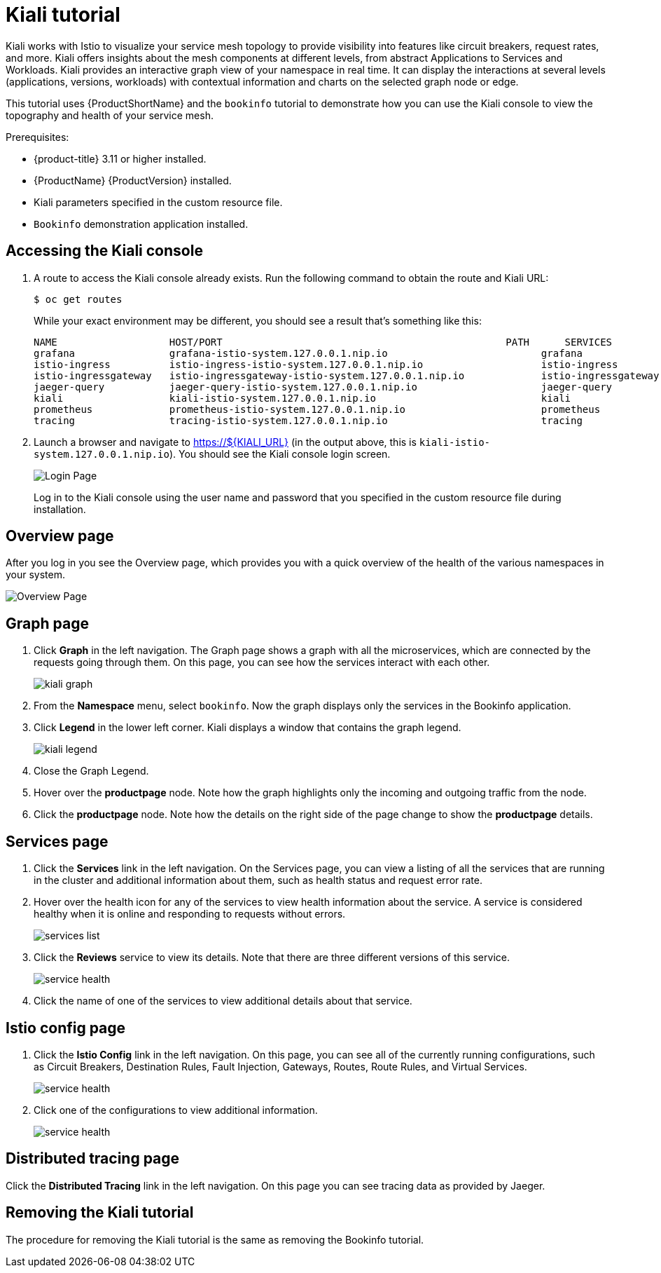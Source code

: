 [[kiali-tutorial]]
= Kiali tutorial

Kiali works with Istio to visualize your service mesh topology to provide visibility into features like circuit breakers, request rates, and more.  Kiali offers insights about the mesh components at different levels, from abstract Applications to Services and Workloads.  Kiali provides an interactive graph view of your namespace in real time.  It can display the interactions at several levels (applications, versions, workloads) with contextual information and charts on the selected graph node or edge.

This tutorial uses {ProductShortName} and the `bookinfo` tutorial to demonstrate how you can use the Kiali console to view the topography and health of your service mesh.

Prerequisites:

* {product-title} 3.11 or higher installed.
* {ProductName} {ProductVersion} installed.
* Kiali parameters specified in the custom resource file.
* `Bookinfo` demonstration application installed.

[[accessing-kiali-console]]
== Accessing the Kiali console

. A route to access the Kiali console already exists. Run the following command to obtain the route and Kiali URL:
+
```
$ oc get routes
```
+
While your exact environment may be different, you should see a result that's something like this:
+
```
NAME                   HOST/PORT                                                PATH      SERVICES               PORT              TERMINATION   WILDCARD
grafana                grafana-istio-system.127.0.0.1.nip.io                          grafana                http                            None
istio-ingress          istio-ingress-istio-system.127.0.0.1.nip.io                    istio-ingress          http                            None
istio-ingressgateway   istio-ingressgateway-istio-system.127.0.0.1.nip.io             istio-ingressgateway   http                            None
jaeger-query           jaeger-query-istio-system.127.0.0.1.nip.io                     jaeger-query           jaeger-query      edge          None
kiali                  kiali-istio-system.127.0.0.1.nip.io                            kiali                  <all>                           None
prometheus             prometheus-istio-system.127.0.0.1.nip.io                       prometheus             http-prometheus                 None
tracing                tracing-istio-system.127.0.0.1.nip.io                          tracing                tracing           edge          None
```
+
. Launch a browser and navigate to https://${KIALI_URL} (in the output above, this is `kiali-istio-system.127.0.0.1.nip.io`).  You should see the Kiali console login screen.
+
image:kiali-login.png[Login Page]
+
Log in to the Kiali console using the user name and password that you specified in the custom resource file during installation.

[[kiali-overview-page]]
== Overview page

After you log in you see the Overview page, which provides you with a quick overview of the health of the various namespaces in your system.

image:kiali-overview.png[Overview Page]

[[kiali-graph-page]]
== Graph page

. Click *Graph* in the left navigation.  The Graph page shows a graph with all the microservices, which are connected by the requests going through them. On this page, you can see how the services interact with each other.
+
image:kiali-graph.png[kiali graph]
+
. From the *Namespace* menu, select `bookinfo`.  Now the graph displays only the services in the Bookinfo application.
. Click *Legend* in the lower left corner.  Kiali displays a window that contains the graph legend.
+
image:kiali-legend.png[kiali legend]
+
. Close the Graph Legend.
. Hover over the *productpage* node.  Note how the graph highlights only the incoming and outgoing traffic from the node.
. Click the *productpage* node.  Note how the details on the right side of the page change to show the *productpage* details.

[[kiali-services-page]]
== Services page

. Click the *Services* link in the left navigation. On the Services page, you can view a listing of all the services that are running in the cluster and additional information about them, such as health status and request error rate.
. Hover over the health icon for any of the services to view health information about the service.  A service is considered healthy when it is online and responding to requests without errors.
+
image:kiali-services-list.png[services list]
+
. Click the *Reviews* service to view its details.  Note that there are three different versions of this service.
+
image:kiali-services-details.png[service health]
+
. Click the name of one of the services to view additional details about that service.

[[kiali-istio-config-page]]
== Istio config page

. Click the *Istio Config* link in the left navigation. On this page, you can see all of the currently running configurations, such as Circuit Breakers, Destination Rules, Fault Injection, Gateways, Routes, Route Rules, and Virtual Services.
+
image:kiali-istio-config.png[service health]
+
. Click one of the configurations to view additional information.
+
image:kiali-istio-config2.png[service health]

[[kiali-distributed-tracing-page]]
== Distributed tracing page

Click the *Distributed Tracing* link in the left navigation. On this page you can see tracing data as provided by Jaeger.

[[removing-kiali-tutorial]]
== Removing the Kiali tutorial

The procedure for removing the Kiali tutorial is the same as removing the Bookinfo tutorial.
